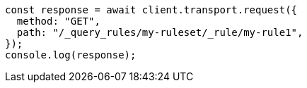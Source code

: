 // This file is autogenerated, DO NOT EDIT
// Use `node scripts/generate-docs-examples.js` to generate the docs examples

[source, js]
----
const response = await client.transport.request({
  method: "GET",
  path: "/_query_rules/my-ruleset/_rule/my-rule1",
});
console.log(response);
----
